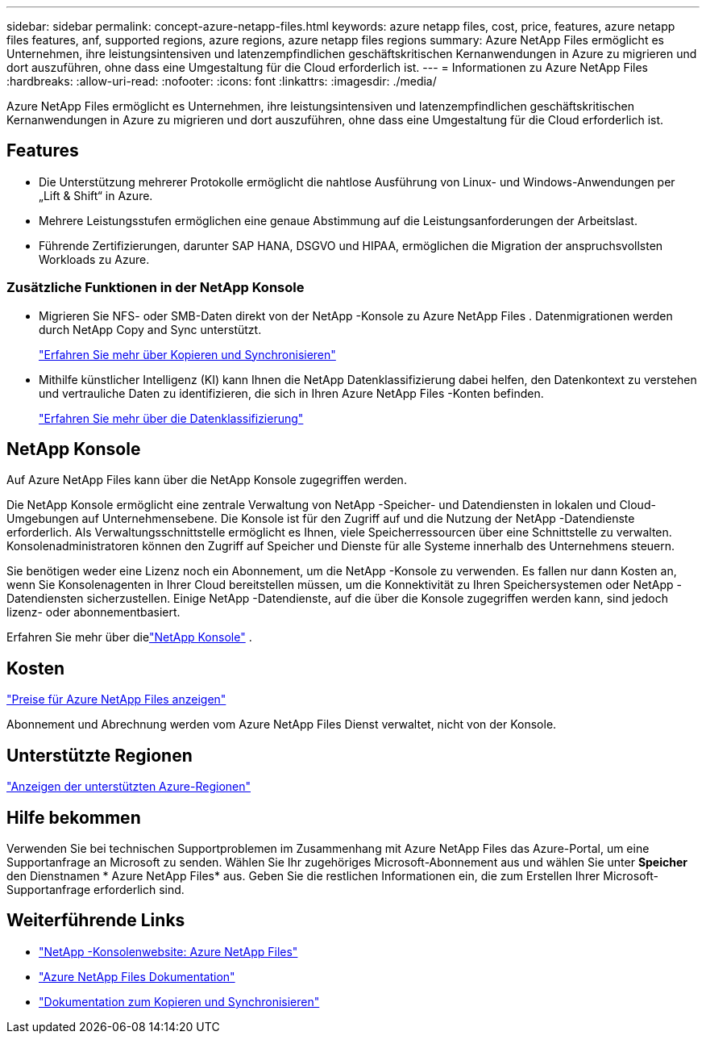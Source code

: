 ---
sidebar: sidebar 
permalink: concept-azure-netapp-files.html 
keywords: azure netapp files, cost, price, features, azure netapp files features, anf, supported regions, azure regions, azure netapp files regions 
summary: Azure NetApp Files ermöglicht es Unternehmen, ihre leistungsintensiven und latenzempfindlichen geschäftskritischen Kernanwendungen in Azure zu migrieren und dort auszuführen, ohne dass eine Umgestaltung für die Cloud erforderlich ist. 
---
= Informationen zu Azure NetApp Files
:hardbreaks:
:allow-uri-read: 
:nofooter: 
:icons: font
:linkattrs: 
:imagesdir: ./media/


[role="lead"]
Azure NetApp Files ermöglicht es Unternehmen, ihre leistungsintensiven und latenzempfindlichen geschäftskritischen Kernanwendungen in Azure zu migrieren und dort auszuführen, ohne dass eine Umgestaltung für die Cloud erforderlich ist.



== Features

* Die Unterstützung mehrerer Protokolle ermöglicht die nahtlose Ausführung von Linux- und Windows-Anwendungen per „Lift & Shift“ in Azure.
* Mehrere Leistungsstufen ermöglichen eine genaue Abstimmung auf die Leistungsanforderungen der Arbeitslast.
* Führende Zertifizierungen, darunter SAP HANA, DSGVO und HIPAA, ermöglichen die Migration der anspruchsvollsten Workloads zu Azure.




=== Zusätzliche Funktionen in der NetApp Konsole

* Migrieren Sie NFS- oder SMB-Daten direkt von der NetApp -Konsole zu Azure NetApp Files .  Datenmigrationen werden durch NetApp Copy and Sync unterstützt.
+
https://docs.netapp.com/us-en/bluexp-copy-sync/concept-cloud-sync.html["Erfahren Sie mehr über Kopieren und Synchronisieren"^]

* Mithilfe künstlicher Intelligenz (KI) kann Ihnen die NetApp Datenklassifizierung dabei helfen, den Datenkontext zu verstehen und vertrauliche Daten zu identifizieren, die sich in Ihren Azure NetApp Files -Konten befinden.
+
https://docs.netapp.com/us-en/bluexp-classification/concept-cloud-compliance.html["Erfahren Sie mehr über die Datenklassifizierung"^]





== NetApp Konsole

Auf Azure NetApp Files kann über die NetApp Konsole zugegriffen werden.

Die NetApp Konsole ermöglicht eine zentrale Verwaltung von NetApp -Speicher- und Datendiensten in lokalen und Cloud-Umgebungen auf Unternehmensebene. Die Konsole ist für den Zugriff auf und die Nutzung der NetApp -Datendienste erforderlich. Als Verwaltungsschnittstelle ermöglicht es Ihnen, viele Speicherressourcen über eine Schnittstelle zu verwalten. Konsolenadministratoren können den Zugriff auf Speicher und Dienste für alle Systeme innerhalb des Unternehmens steuern.

Sie benötigen weder eine Lizenz noch ein Abonnement, um die NetApp -Konsole zu verwenden. Es fallen nur dann Kosten an, wenn Sie Konsolenagenten in Ihrer Cloud bereitstellen müssen, um die Konnektivität zu Ihren Speichersystemen oder NetApp -Datendiensten sicherzustellen. Einige NetApp -Datendienste, auf die über die Konsole zugegriffen werden kann, sind jedoch lizenz- oder abonnementbasiert.

Erfahren Sie mehr über dielink:https://docs.netapp.com/us-en/bluexp-setup-admin/concept-overview.html["NetApp Konsole"^] .



== Kosten

https://azure.microsoft.com/pricing/details/netapp/["Preise für Azure NetApp Files anzeigen"^]

Abonnement und Abrechnung werden vom Azure NetApp Files Dienst verwaltet, nicht von der Konsole.



== Unterstützte Regionen

https://bluexp.netapp.com/cloud-volumes-global-regions["Anzeigen der unterstützten Azure-Regionen"^]



== Hilfe bekommen

Verwenden Sie bei technischen Supportproblemen im Zusammenhang mit Azure NetApp Files das Azure-Portal, um eine Supportanfrage an Microsoft zu senden.  Wählen Sie Ihr zugehöriges Microsoft-Abonnement aus und wählen Sie unter *Speicher* den Dienstnamen * Azure NetApp Files* aus.  Geben Sie die restlichen Informationen ein, die zum Erstellen Ihrer Microsoft-Supportanfrage erforderlich sind.



== Weiterführende Links

* link:https://bluexp.netapp.com/azure-netapp-files["NetApp -Konsolenwebsite: Azure NetApp Files"^]
* link:https://learn.microsoft.com/azure/azure-netapp-files/["Azure NetApp Files Dokumentation"^]
* link:https://docs.netapp.com/us-en/bluexp-copy-sync/index.html["Dokumentation zum Kopieren und Synchronisieren"^]

